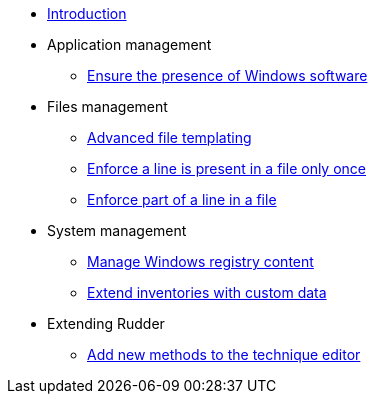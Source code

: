 * xref:index.adoc[Introduction]
* Application management
** xref:application/install-exe-or-msi.adoc[Ensure the presence of Windows software]
* Files management
** xref:files/advanced-file-templating.adoc[Advanced file templating]
** xref:files/edition-one-line.adoc[Enforce a line is present in a file only once]
** xref:files/edition-replace-line.adoc[Enforce part of a line in a file]
* System management
** xref:system/manage-registry.adoc[Manage Windows registry content]
** xref:system/extend-inventories.adoc[Extend inventories with custom data]
* Extending Rudder
** xref:extending-rudder/add-new-methods.adoc[Add new methods to the technique editor]
